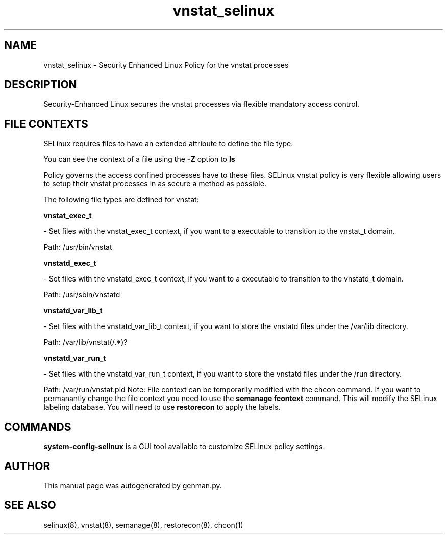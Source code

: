 .TH  "vnstat_selinux"  "8"  "vnstat" "dwalsh@redhat.com" "vnstat Selinux Policy documentation"
.SH "NAME"
vnstat_selinux \- Security Enhanced Linux Policy for the vnstat processes
.SH "DESCRIPTION"

Security-Enhanced Linux secures the vnstat processes via flexible mandatory access
control.  
.SH FILE CONTEXTS
SELinux requires files to have an extended attribute to define the file type. 
.PP
You can see the context of a file using the \fB\-Z\fP option to \fBls\bP
.PP
Policy governs the access confined processes have to these files. 
SELinux vnstat policy is very flexible allowing users to setup their vnstat processes in as secure a method as possible.
.PP 
The following file types are defined for vnstat:


.EX
.B vnstat_exec_t 
.EE

- Set files with the vnstat_exec_t context, if you want to a executable to transition to the vnstat_t domain.

.br
Path: 
/usr/bin/vnstat

.EX
.B vnstatd_exec_t 
.EE

- Set files with the vnstatd_exec_t context, if you want to a executable to transition to the vnstatd_t domain.

.br
Path: 
/usr/sbin/vnstatd

.EX
.B vnstatd_var_lib_t 
.EE

- Set files with the vnstatd_var_lib_t context, if you want to store the vnstatd files under the /var/lib directory.

.br
Path: 
/var/lib/vnstat(/.*)?

.EX
.B vnstatd_var_run_t 
.EE

- Set files with the vnstatd_var_run_t context, if you want to store the vnstatd files under the /run directory.

.br
Path: 
/var/run/vnstat\.pid
Note: File context can be temporarily modified with the chcon command.  If you want to permanantly change the file context you need to use the 
.B semanage fcontext 
command.  This will modify the SELinux labeling database.  You will need to use
.B restorecon
to apply the labels.

.SH "COMMANDS"

.PP
.B system-config-selinux 
is a GUI tool available to customize SELinux policy settings.

.SH AUTHOR	
This manual page was autogenerated by genman.py.

.SH "SEE ALSO"
selinux(8), vnstat(8), semanage(8), restorecon(8), chcon(1)

